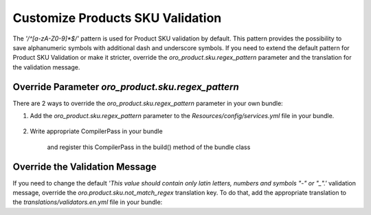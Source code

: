 .. _bundle-docs-commerce-product-bundle-customize-sku:

Customize Products SKU Validation
=================================

The `'/^[a-zA-Z0-9]*$/'` pattern is used for Product SKU validation by default.
This pattern provides the possibility to save alphanumeric symbols with additional dash and underscore symbols.
If you need to extend the default pattern for Product SKU Validation or make it stricter,
override the `oro_product.sku.regex_pattern` parameter and the translation for the validation message. 

Override Parameter `oro_product.sku.regex_pattern`
--------------------------------------------------

There are 2 ways to override the `oro_product.sku.regex_pattern` parameter in your own bundle:

1. Add the `oro_product.sku.regex_pattern` parameter to the `Resources/config/services.yml` file in your bundle.
    
    .. code-block:: yaml
        :caption: src/Acme/Bundle/DemoBundle/Resources/config/services.yml

        parameters:
            # ...
            oro_product.sku.regex_pattern: '/^[a-z]*$/'

2. Write appropriate CompilerPass in your bundle

    .. code-block:: php
        :caption: src/Acme/Bundle/DemoBundle/DependencyInjection/Compiler/OverrideProductSKUCompilerPass.php

        namespace Acme\Bundle\DemoBundle\DependencyInjection\Compiler;

        use Symfony\Component\DependencyInjection\Compiler\CompilerPassInterface;
        use Symfony\Component\DependencyInjection\ContainerBuilder;

        class OverrideProductSKUCompilerPass implements CompilerPassInterface
        {
            #[\Override]
            public function process(ContainerBuilder $container)
            {
                $container->setParameter('oro_product.sku.regex_pattern', '/^[a-z]*$/');
            }
        }
    
    and register this CompilerPass in the build() method of the bundle class
   
    .. code-block:: php
        :caption: src/Acme/Bundle/DemoBundle/AcmeDemoBundle.php

        namespace Acme\Bundle\DemoBundle;

        use Acme\Bundle\DemoBundle\DependencyInjection\Compiler\OverrideProductSKUCompilerPass;
        use Symfony\Component\DependencyInjection\ContainerBuilder;
        use Symfony\Component\HttpKernel\Bundle\Bundle;

        class AcmeDemoBundle extends Bundle
        {
            #[\Override]
            public function build(ContainerBuilder $container): void
            {
                parent::build($container);

                $container->addCompilerPass(new OverrideProductSKUCompilerPass());
            }
        }

Override the Validation Message
-------------------------------

If you need to change the default `'This value should contain only latin letters, numbers and symbols "-" or "_".'` validation message, override the `oro.product.sku.not_match_regex` translation key. To do that, add the appropriate translation to the `translations/validators.en.yml` file in your bundle:

.. code-block:: yaml
    :caption: src/Acme/Bundle/DemoBundle/Resources/translations/validators.en.yaml

    oro.product.sku.not_match_regex: This value should contain only latin letters in lower case.


